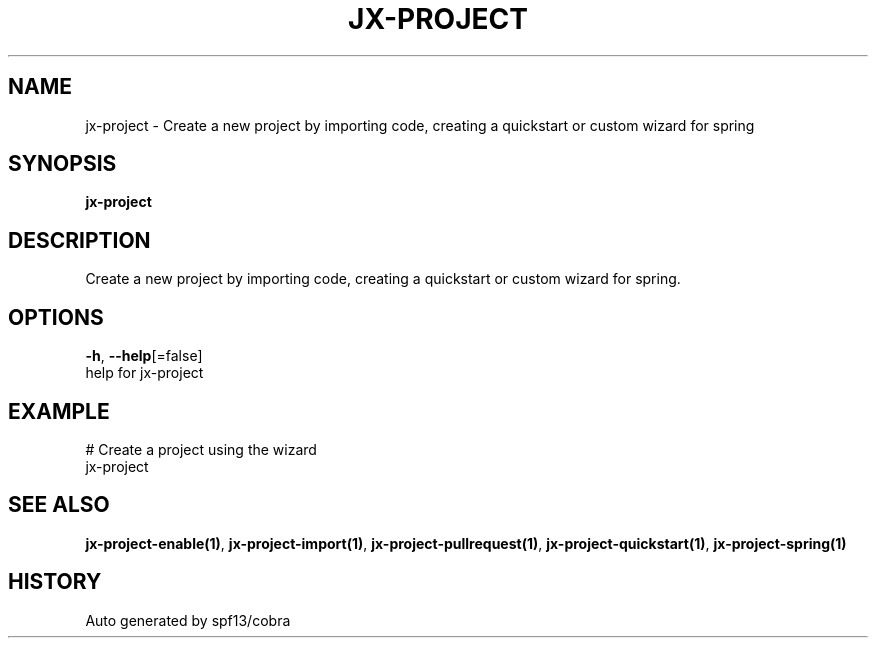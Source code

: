 .TH "JX-PROJECT" "1" "" "Auto generated by spf13/cobra" "" 
.nh
.ad l


.SH NAME
.PP
jx\-project \- Create a new project by importing code, creating a quickstart or custom wizard for spring


.SH SYNOPSIS
.PP
\fBjx\-project\fP


.SH DESCRIPTION
.PP
Create a new project by importing code, creating a quickstart or custom wizard for spring.


.SH OPTIONS
.PP
\fB\-h\fP, \fB\-\-help\fP[=false]
    help for jx\-project


.SH EXAMPLE
.PP
# Create a project using the wizard
  jx\-project


.SH SEE ALSO
.PP
\fBjx\-project\-enable(1)\fP, \fBjx\-project\-import(1)\fP, \fBjx\-project\-pullrequest(1)\fP, \fBjx\-project\-quickstart(1)\fP, \fBjx\-project\-spring(1)\fP


.SH HISTORY
.PP
Auto generated by spf13/cobra

